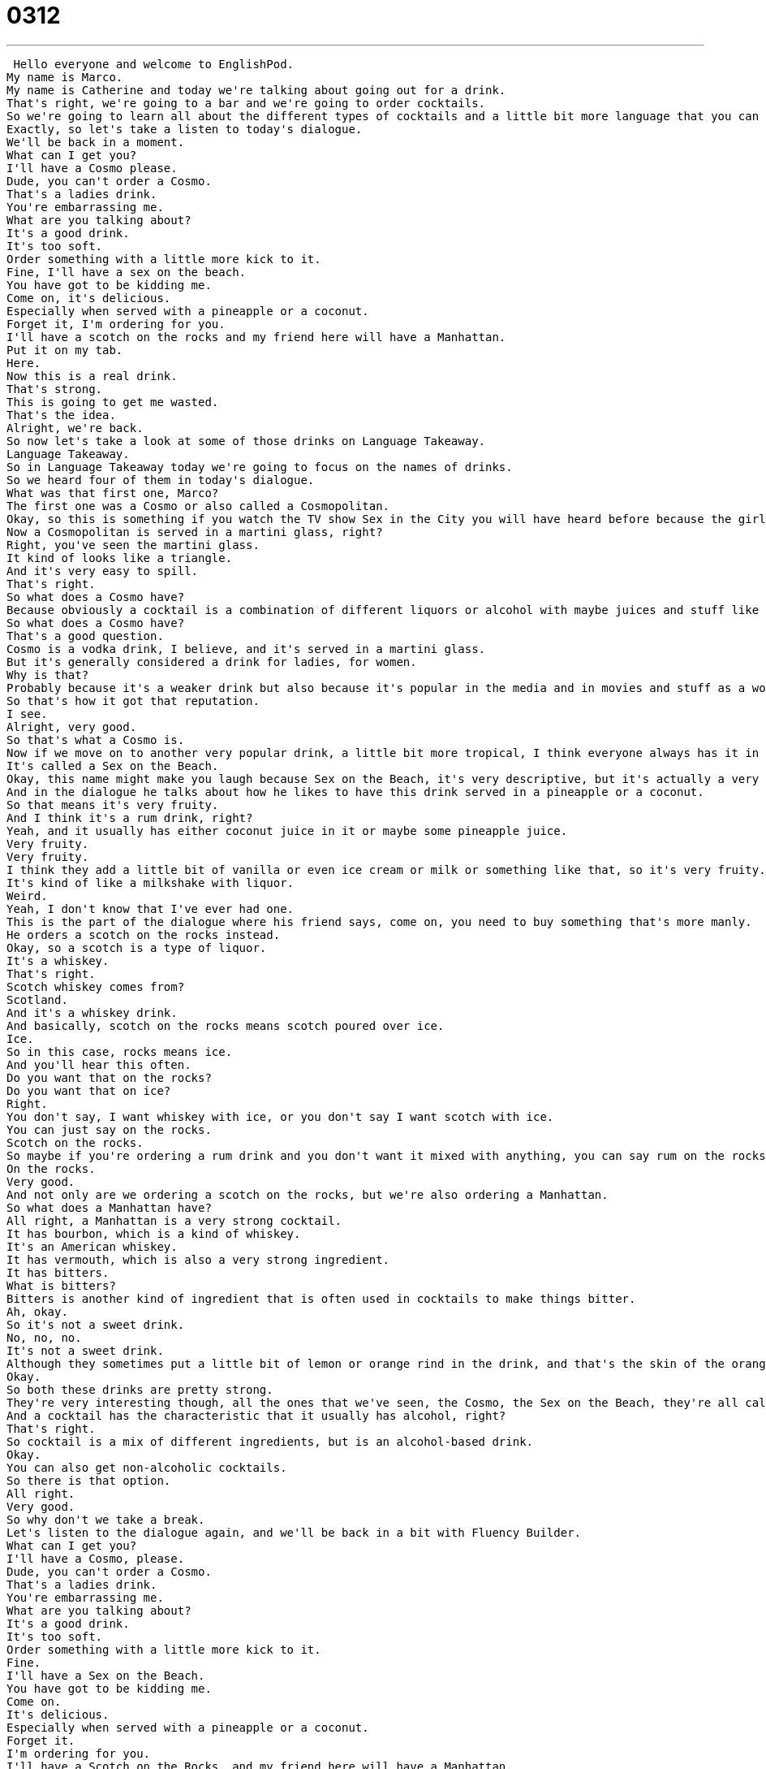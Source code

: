= 0312
:toc: left
:toclevels: 3
:sectnums:
:stylesheet: ../../../../myAdocCss.css

'''


 Hello everyone and welcome to EnglishPod.
My name is Marco.
My name is Catherine and today we're talking about going out for a drink.
That's right, we're going to a bar and we're going to order cocktails.
So we're going to learn all about the different types of cocktails and a little bit more language that you can use at a bar.
Exactly, so let's take a listen to today's dialogue.
We'll be back in a moment.
What can I get you?
I'll have a Cosmo please.
Dude, you can't order a Cosmo.
That's a ladies drink.
You're embarrassing me.
What are you talking about?
It's a good drink.
It's too soft.
Order something with a little more kick to it.
Fine, I'll have a sex on the beach.
You have got to be kidding me.
Come on, it's delicious.
Especially when served with a pineapple or a coconut.
Forget it, I'm ordering for you.
I'll have a scotch on the rocks and my friend here will have a Manhattan.
Put it on my tab.
Here.
Now this is a real drink.
That's strong.
This is going to get me wasted.
That's the idea.
Alright, we're back.
So now let's take a look at some of those drinks on Language Takeaway.
Language Takeaway.
So in Language Takeaway today we're going to focus on the names of drinks.
So we heard four of them in today's dialogue.
What was that first one, Marco?
The first one was a Cosmo or also called a Cosmopolitan.
Okay, so this is something if you watch the TV show Sex in the City you will have heard before because the girls always order Cosmos.
Now a Cosmopolitan is served in a martini glass, right?
Right, you've seen the martini glass.
It kind of looks like a triangle.
And it's very easy to spill.
That's right.
So what does a Cosmo have?
Because obviously a cocktail is a combination of different liquors or alcohol with maybe juices and stuff like that.
So what does a Cosmo have?
That's a good question.
Cosmo is a vodka drink, I believe, and it's served in a martini glass.
But it's generally considered a drink for ladies, for women.
Why is that?
Probably because it's a weaker drink but also because it's popular in the media and in movies and stuff as a women's drink.
So that's how it got that reputation.
I see.
Alright, very good.
So that's what a Cosmo is.
Now if we move on to another very popular drink, a little bit more tropical, I think everyone always has it in the Caribbean or when they're on vacation at the beach.
It's called a Sex on the Beach.
Okay, this name might make you laugh because Sex on the Beach, it's very descriptive, but it's actually a very common drink.
And in the dialogue he talks about how he likes to have this drink served in a pineapple or a coconut.
So that means it's very fruity.
And I think it's a rum drink, right?
Yeah, and it usually has either coconut juice in it or maybe some pineapple juice.
Very fruity.
Very fruity.
I think they add a little bit of vanilla or even ice cream or milk or something like that, so it's very fruity.
It's kind of like a milkshake with liquor.
Weird.
Yeah, I don't know that I've ever had one.
This is the part of the dialogue where his friend says, come on, you need to buy something that's more manly.
He orders a scotch on the rocks instead.
Okay, so a scotch is a type of liquor.
It's a whiskey.
That's right.
Scotch whiskey comes from?
Scotland.
And it's a whiskey drink.
And basically, scotch on the rocks means scotch poured over ice.
Ice.
So in this case, rocks means ice.
And you'll hear this often.
Do you want that on the rocks?
Do you want that on ice?
Right.
You don't say, I want whiskey with ice, or you don't say I want scotch with ice.
You can just say on the rocks.
Scotch on the rocks.
So maybe if you're ordering a rum drink and you don't want it mixed with anything, you can say rum on the rocks.
On the rocks.
Very good.
And not only are we ordering a scotch on the rocks, but we're also ordering a Manhattan.
So what does a Manhattan have?
All right, a Manhattan is a very strong cocktail.
It has bourbon, which is a kind of whiskey.
It's an American whiskey.
It has vermouth, which is also a very strong ingredient.
It has bitters.
What is bitters?
Bitters is another kind of ingredient that is often used in cocktails to make things bitter.
Ah, okay.
So it's not a sweet drink.
No, no, no.
It's not a sweet drink.
Although they sometimes put a little bit of lemon or orange rind in the drink, and that's the skin of the orange.
Okay.
So both these drinks are pretty strong.
They're very interesting though, all the ones that we've seen, the Cosmo, the Sex on the Beach, they're all called cocktails.
And a cocktail has the characteristic that it usually has alcohol, right?
That's right.
So cocktail is a mix of different ingredients, but is an alcohol-based drink.
Okay.
You can also get non-alcoholic cocktails.
So there is that option.
All right.
Very good.
So why don't we take a break.
Let's listen to the dialogue again, and we'll be back in a bit with Fluency Builder.
What can I get you?
I'll have a Cosmo, please.
Dude, you can't order a Cosmo.
That's a ladies drink.
You're embarrassing me.
What are you talking about?
It's a good drink.
It's too soft.
Order something with a little more kick to it.
Fine.
I'll have a Sex on the Beach.
You have got to be kidding me.
Come on.
It's delicious.
Especially when served with a pineapple or a coconut.
Forget it.
I'm ordering for you.
I'll have a Scotch on the Rocks, and my friend here will have a Manhattan.
Put it on my tab.
Here.
Now this is a real drink.
That's strong.
This is going to get me wasted.
That's the idea.
All right.
We're back.
So now let's talk a little bit more about these drinks on Fluency Builder.
Fluency Builder.
So Marco, there are many different ways to talk about drinks, but the most important ones that we often discuss, especially with cocktails, is weak drinks versus strong drinks.
That's right.
Weak drinks versus strong drinks.
Now usually the Cosmo or maybe the Sex on the Beach, it's considered to be a weak drink.
That's right.
So it's not very strong because there's less alcohol.
Like a Cosmo has fruit juice, like cranberry juice, and the Sex on the Beach is very fruity, so it makes it less alcohol-y.
That's right.
Those two also have one type of alcohol, so it's not very strong.
Whereas maybe a Manhattan has all this mix of bourbon and other drinks as well, so it'll be a strong alcoholic drink.
Yeah, and Scotch on the Rocks is also very strong because it's just scotch.
Right.
You're not mixing it with anything.
No, there's just some ice and some scotch, so that's a strong drink.
Okay.
So obviously his friend was saying that all those drinks are too weak.
He should order something with a little more kick to it.
So in this context, kick means strength.
So alcohol.
He wants a drink that's not weak, that's strong.
So a strong drink has more kick than a weak drink.
So can we use this with food or with other situations?
You can, but with food it usually means spice.
So Indian food tends to have a lot of kick to it.
That means it's very spicy.
Okay.
So with alcohol it's strong, with food it's usually spicy.
If this rice has a kick to it, it means it's a little spicy.
That's right.
So just think about kick as meaning that something is strong or has a strong flavor.
Okay, very good.
Now when they were ordering, they didn't pay immediately because she said, put it on my tab.
All right.
So to put something on a tab, this is really important when you're going to a bar or a restaurant and you want to order drinks.
A tab is a bill that you don't pay immediately.
The bartender will write down all the drinks that you have and all of their prices and you pay when you leave.
Okay, so if you put something on your tab, you'll pay it later or when you leave.
That's right.
So normally at a bar in America, you say, I want to start a tab.
That means I want to start a bill and you give the bartender your credit card and he will keep your credit card until you leave.
Oh really?
He keeps your credit card until you leave because obviously maybe you start a tab and then you want to leave and you don't want to pay, then it's a problem.
Or people get a little bit drunk and they forget they have to pay.
So bartenders now keep your credit card so that even if you forget to pay, they can charge you.
Oh wow, okay.
Very interesting.
And now for our last phrase.
He was a little bit concerned because this drink is so strong.
He said, this is going to get me wasted.
Okay, so to be wasted or to get wasted means to get very, very drunk.
To drink too much.
So if you say I'm wasted, it means I'm very drunk.
I'm very drunk.
Or you could say, oh, look at those boys over there.
They're all wasted.
They're all, you know, being drunk and sick.
Yeah.
Okay.
So it's a very informal, very casual kind of a colloquial way of saying being drunk or being intoxicated.
That's right.
So it's something we often use with friends or as you know, with young people, but it's not something you want to use in your English class because it's not a good thing to be.
Not a good thing to be wasted.
Okay.
Very good.
So now let's take a break and listen to our dialogue one last time and we'll be back to talk a little bit more.
What can I get you?
I'll have a Cosmo, please.
Dude, you can't order a Cosmo.
That's a lady's drink.
You're embarrassing me.
What are you talking about?
It's a good drink.
It's too soft.
Order something with a little more kick to it.
Fine.
I'll have a sex on the beach.
You have got to be kidding me.
Come on, it's delicious, especially when served with a pineapple or a coconut.
Forget it.
I'm ordering for you.
I'll have a scotch on the rocks and my friend here will have a Manhattan.
Put it on my tab.
Here.
Now this is a real drink.
That's strong.
This is going to get me wasted.
That's the idea.
All right.
So about cocktails, liquors, what is your favorite cocktail when you go out?
I almost always order gin and tonic.
That's my cocktail.
So gin is another type of liquor.
That's right.
Gin is another type of liquor like vodka or whiskey.
It has a very unique taste.
And tonic is a kind of water, but it has, you know...
A certain flavor to it, right?
It has a flavor to it.
So gin and tonic usually has some gin, some tonic water, and some lime.
But the tonic water is kind of bubbly, right?
That's right.
It's bubbly.
I like bubbly drinks.
So you like champagne and stuff like that.
Yes, exactly.
I see.
What's your favorite?
I am a whiskey guy and so I usually order something like this scotch on the rocks.
I never like to mix it with anything else.
And especially I really don't like having sweet drinks.
So you're a purist.
Kind of.
It's just that, you know, when sweet alcohol and things that are sweet I don't really think they go that well together.
No, I think I agree.
Although there are some sweet alcohols.
Our Italian friends will be familiar with limoncello.
Oh yes.
Which is that it's a dessert liqueur which tastes like lemon.
Or also...
Kahlua.
Kahlua which is very sweet.
It's kind of like, it's a coffee alcohol, right?
Right.
So many people like to put Kahlua in their coffee to have Irish coffee.
That's right.
Actually the alcoholic world is very vast and actually many people don't drink alcohol.
Many people may have it occasionally.
But the other interesting thing is that usually countries have a national alcoholic drink.
So for example the Mexican national alcoholic drink would be tequila.
That's right.
Or Russian, Eastern European vodka.
So in your country maybe you have a local or a national alcoholic drink we would be very interested to know about.
That's right.
Let us know.
Our website is EnglishPod.com.
We'll see you guys there.
Alright guys.
See you.
Bye.
Bye. +
